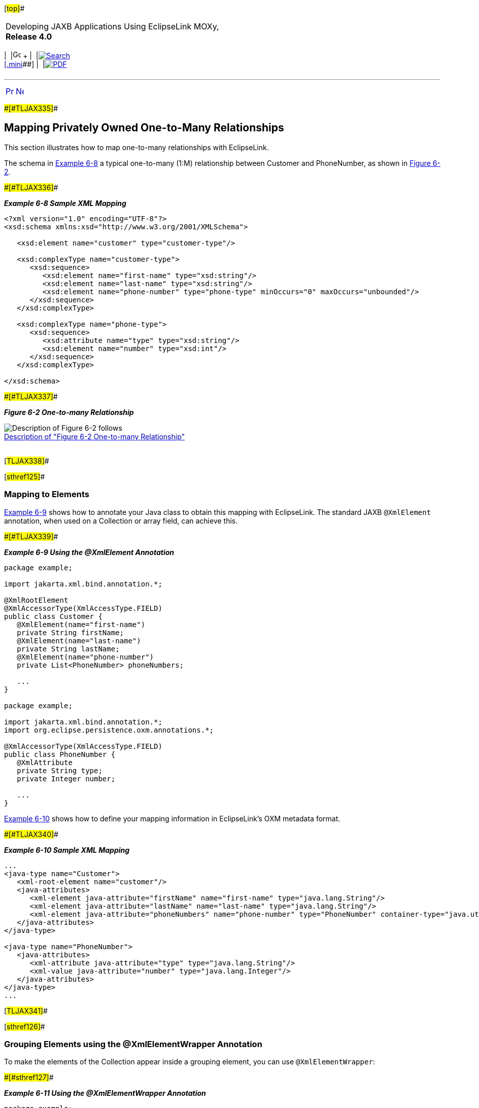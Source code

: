 [[cse]][#top]##

[width="100%",cols="<50%,>50%",]
|===
a|
Developing JAXB Applications Using EclipseLink MOXy, *Release 4.0* +

a|
[width="99%",cols="20%,^16%,16%,^16%,16%,^16%",]
|===
|  |image:../../dcommon/images/contents.png[Go To Table Of
Contents,width=16,height=16] + | 
|link:../../[image:../../dcommon/images/search.png[Search] +
[.mini]##] | 
|link:../eclipselink_moxy.pdf[image:../../dcommon/images/pdf_icon.png[PDF]]
|===

|===

'''''

[cols="^,^,",]
|===
|link:privately_owned_relations001.htm[image:../../dcommon/images/larrow.png[Previous,width=16,height=16]]
|link:shared_reference_relations.htm[image:../../dcommon/images/rarrow.png[Next,width=16,height=16]]
| 
|===

[#BABGFHAG]####[#TLJAX335]####

== Mapping Privately Owned One-to-Many Relationships

This section illustrates how to map one-to-many relationships with
EclipseLink.

The schema in link:#BABJAAGI[Example 6-8] a typical one-to-many (1:M)
relationship between Customer and PhoneNumber, as shown in
link:#BABGDJID[Figure 6-2].

[#BABJAAGI]####[#TLJAX336]####

*_Example 6-8 Sample XML Mapping_*

[source,oac_no_warn]
----
<?xml version="1.0" encoding="UTF-8"?>
<xsd:schema xmlns:xsd="http://www.w3.org/2001/XMLSchema">
 
   <xsd:element name="customer" type="customer-type"/>
 
   <xsd:complexType name="customer-type">
      <xsd:sequence>
         <xsd:element name="first-name" type="xsd:string"/>
         <xsd:element name="last-name" type="xsd:string"/>
         <xsd:element name="phone-number" type="phone-type" minOccurs="0" maxOccurs="unbounded"/>
      </xsd:sequence>
   </xsd:complexType>
 
   <xsd:complexType name="phone-type">
      <xsd:sequence>
         <xsd:attribute name="type" type="xsd:string"/>
         <xsd:element name="number" type="xsd:int"/>
      </xsd:sequence>
   </xsd:complexType>
 
</xsd:schema>
 
----

[#BABGDJID]####[#TLJAX337]####

*_Figure 6-2 One-to-many Relationship_*

image:img/ccxm.gif[Description of Figure 6-2
follows,title="Description of Figure 6-2 follows"] +
link:img_text/ccxm.htm[Description of "Figure 6-2 One-to-many
Relationship"] +
 +

[#TLJAX338]##

[#sthref125]##

=== Mapping to Elements

link:#BABECFHA[Example 6-9] shows how to annotate your Java class to
obtain this mapping with EclipseLink. The standard JAXB `@XmlElement`
annotation, when used on a Collection or array field, can achieve this.

[#BABECFHA]####[#TLJAX339]####

*_Example 6-9 Using the @XmlElement Annotation_*

[source,oac_no_warn]
----
package example;
 
import jakarta.xml.bind.annotation.*;
 
@XmlRootElement
@XmlAccessorType(XmlAccessType.FIELD)
public class Customer {
   @XmlElement(name="first-name")
   private String firstName;
   @XmlElement(name="last-name")
   private String lastName;
   @XmlElement(name="phone-number")
   private List<PhoneNumber> phoneNumbers;
 
   ...
}
 
package example;
 
import jakarta.xml.bind.annotation.*;
import org.eclipse.persistence.oxm.annotations.*;
 
@XmlAccessorType(XmlAccessType.FIELD)
public class PhoneNumber {
   @XmlAttribute
   private String type;
   private Integer number;
 
   ...
}
 
----

link:#BABGEFHC[Example 6-10] shows how to define your mapping
information in EclipseLink's OXM metadata format.

[#BABGEFHC]####[#TLJAX340]####

*_Example 6-10 Sample XML Mapping_*

[source,oac_no_warn]
----
...
<java-type name="Customer">
   <xml-root-element name="customer"/>
   <java-attributes>
      <xml-element java-attribute="firstName" name="first-name" type="java.lang.String"/>
      <xml-element java-attribute="lastName" name="last-name" type="java.lang.String"/>
      <xml-element java-attribute="phoneNumbers" name="phone-number" type="PhoneNumber" container-type="java.util.ArrayList"/>
   </java-attributes>
</java-type>
 
<java-type name="PhoneNumber">
   <java-attributes>
      <xml-attribute java-attribute="type" type="java.lang.String"/>
      <xml-value java-attribute="number" type="java.lang.Integer"/>
   </java-attributes>
</java-type>
...
 
----

[#TLJAX341]##

[#sthref126]##

=== Grouping Elements using the @XmlElementWrapper Annotation

To make the elements of the Collection appear inside a grouping element,
you can use `@XmlElementWrapper`:

[#TLJAX342]####[#sthref127]####

*_Example 6-11 Using the @XmlElementWrapper Annotation_*

[source,oac_no_warn]
----
package example;
 
import jakarta.xml.bind.annotation.*;
 
@XmlRootElement
@XmlAccessorType(XmlAccessType.FIELD)
public class Customer {
   @XmlElement(name = "phone-number")
   @XmlElementWrapper(name="phone-numbers")
   private List<PhoneNumber> phoneNumbers;
 
   ...
}
 
----

This will produce the following XML:

[source,oac_no_warn]
----
<customer>
   <first-name>Bob</first-name>
   <last-name>Smith</last-name>
   <phone-numbers>
      <phone-number type="Home">
         <number>5559827222</number>
      </phone-number>
      <phone-number type="Work">
         <number>5558872216</number>
      </phone-number>
   </phone-numbers>
</customer>
----

'''''

[width="66%",cols="50%,^,>50%",]
|===
a|
[width="96%",cols=",^50%,^50%",]
|===
| 
|link:privately_owned_relations001.htm[image:../../dcommon/images/larrow.png[Previous,width=16,height=16]]
|link:shared_reference_relations.htm[image:../../dcommon/images/rarrow.png[Next,width=16,height=16]]
|===

|http://www.eclipse.org/eclipselink/[image:../../dcommon/images/ellogo.png[EclipseLink,width=150]] +
a|
[width="99%",cols="20%,^16%,16%,^16%,16%,^16%",]
|===
|  |image:../../dcommon/images/contents.png[Go To Table Of
Contents,width=16,height=16] + | 
|link:../../[image:../../dcommon/images/search.png[Search] +
[.mini]##] | 
|link:../eclipselink_moxy.pdf[image:../../dcommon/images/pdf_icon.png[PDF]]
|===

|===

[[copyright]]
Copyright © 2013 by The Eclipse Foundation under the
http://www.eclipse.org/org/documents/epl-v10.php[Eclipse Public License
(EPL)] +
